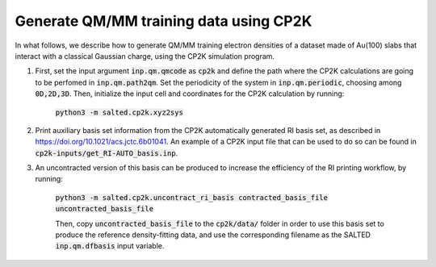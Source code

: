 Generate QM/MM training data using CP2K
---------------------------------------
In what follows, we describe how to generate QM/MM training electron densities of a dataset made of Au(100) slabs that interact with a classical Gaussian charge, using the CP2K simulation program.

1. First, set the input argument :code:`inp.qm.qmcode` as :code:`cp2k` and define the path where the CP2K     calculations are going to be perfomed in :code:`inp.qm.path2qm`. Set the periodicity of the system in    :code:`inp.qm.periodic`, choosing among :code:`0D,2D,3D`. Then, initialize the input cell and coordinates    for the CP2K calculation by running:

    :code:`python3 -m salted.cp2k.xyz2sys`

2. Print auxiliary basis set information from the CP2K automatically generated RI basis set, as described in https://doi.org/10.1021/acs.jctc.6b01041. An example of a CP2K input file that can be used to do so can be found in :code:`cp2k-inputs/get_RI-AUTO_basis.inp`. 

3. An uncontracted version of this basis can be produced to increase the efficiency of the RI printing workflow, by running:

    :code:`python3 -m salted.cp2k.uncontract_ri_basis contracted_basis_file uncontracted_basis_file`

    Then, copy :code:`uncontracted_basis_file` to the :code:`cp2k/data/` folder in order to use this basis set to produce the reference density-fitting data, and use the corresponding filename as the SALTED :code:`inp.qm.dfbasis` input variable.

